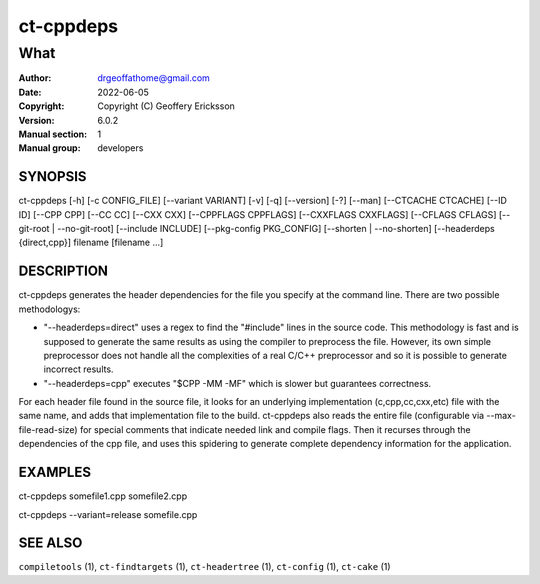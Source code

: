 ================
ct-cppdeps
================

------------------------------------------------------------
What 
------------------------------------------------------------

:Author: drgeoffathome@gmail.com
:Date:   2022-06-05
:Copyright: Copyright (C) Geoffery Ericksson
:Version: 6.0.2
:Manual section: 1
:Manual group: developers

SYNOPSIS
========
ct-cppdeps [-h] [-c CONFIG_FILE] [--variant VARIANT] [-v] [-q] 
[--version] [-?] [--man] 
[--CTCACHE CTCACHE] [--ID ID] 
[--CPP CPP] [--CC CC] [--CXX CXX] 
[--CPPFLAGS CPPFLAGS] [--CXXFLAGS CXXFLAGS] 
[--CFLAGS CFLAGS] 
[--git-root | --no-git-root] 
[--include INCLUDE] [--pkg-config PKG_CONFIG] 
[--shorten | --no-shorten] 
[--headerdeps {direct,cpp}]
filename [filename ...]

DESCRIPTION
===========
ct-cppdeps generates the header dependencies for the file you specify at the 
command line.  There are two possible methodologys:  

* "--headerdeps=direct" uses a regex to find the "#include" lines in the source
  code. This methodology is fast and is supposed to generate the same results as 
  using the compiler to preprocess the file.  However, its own simple 
  preprocessor does not handle all the complexities of a real C/C++
  preprocessor and so it is possible to generate incorrect results.

* "--headerdeps=cpp" executes "$CPP -MM -MF" which is slower but guarantees correctness.  


For each header file found in the source file, it looks for
an underlying implementation (c,cpp,cc,cxx,etc) file with the same name, and
adds that implementation file to the build.
ct-cppdeps also reads the entire file (configurable via --max-file-read-size)
for special comments that indicate needed link and compile flags.  Then it
recurses through the dependencies of the cpp file, and uses this spidering to
generate complete dependency information for the application. 

EXAMPLES
========

ct-cppdeps somefile1.cpp somefile2.cpp

ct-cppdeps --variant=release somefile.cpp


SEE ALSO
========
``compiletools`` (1), ``ct-findtargets`` (1), ``ct-headertree`` (1), ``ct-config`` (1), ``ct-cake`` (1)


